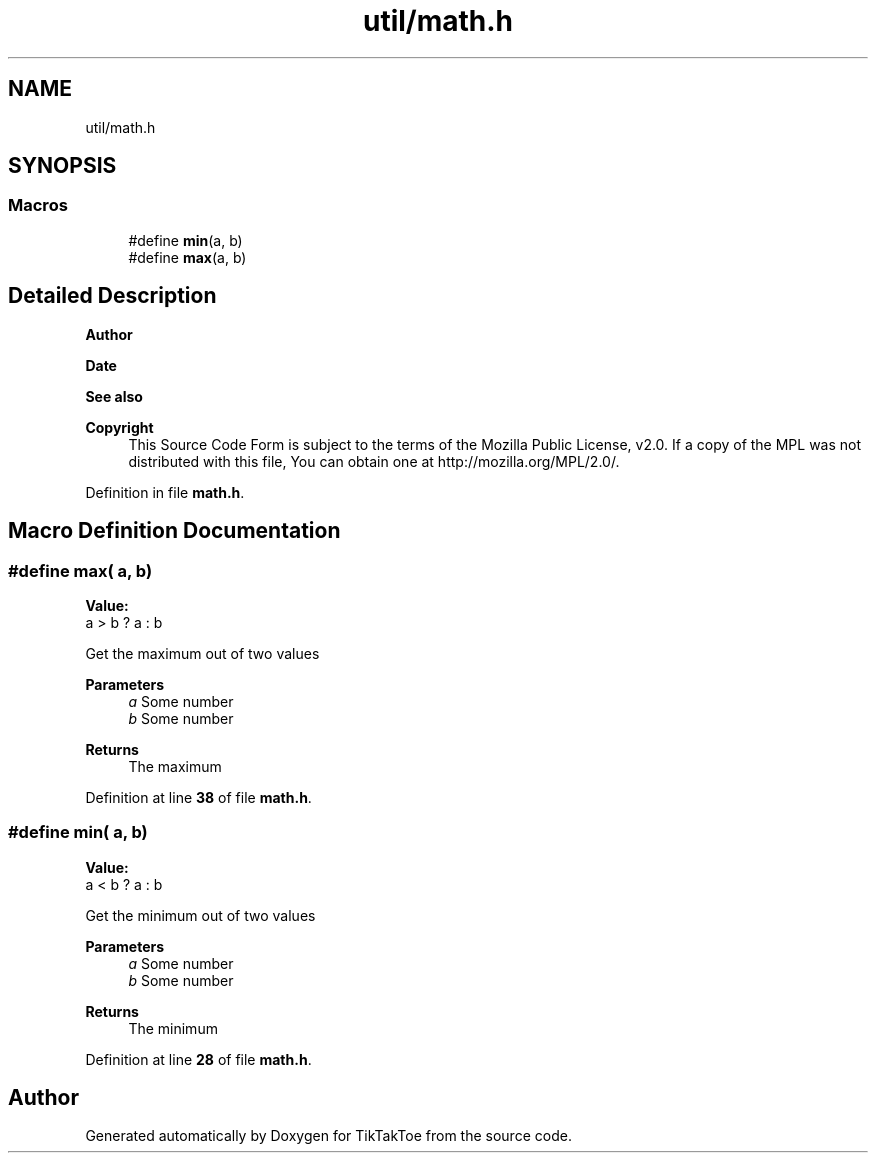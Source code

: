 .TH "util/math.h" 3 "Tue Mar 4 2025 13:27:31" "Version 1.0.0" "TikTakToe" \" -*- nroff -*-
.ad l
.nh
.SH NAME
util/math.h
.SH SYNOPSIS
.br
.PP
.SS "Macros"

.in +1c
.ti -1c
.RI "#define \fBmin\fP(a,  b)"
.br
.ti -1c
.RI "#define \fBmax\fP(a,  b)"
.br
.in -1c
.SH "Detailed Description"
.PP 

.PP
\fBAuthor\fP
.RS 4

.RE
.PP
\fBDate\fP
.RS 4
.RE
.PP
\fBSee also\fP
.RS 4
.RE
.PP
\fBCopyright\fP
.RS 4
This Source Code Form is subject to the terms of the Mozilla Public License, v2\&.0\&. If a copy of the MPL was not distributed with this file, You can obtain one at http://mozilla.org/MPL/2.0/\&. 
.RE
.PP

.PP
Definition in file \fBmath\&.h\fP\&.
.SH "Macro Definition Documentation"
.PP 
.SS "#define max( a,  b)"
\fBValue:\fP
.nf
a > b ? a : b
.PP
.fi
Get the maximum out of two values 
.PP
\fBParameters\fP
.RS 4
\fIa\fP Some number 
.br
\fIb\fP Some number 
.RE
.PP
\fBReturns\fP
.RS 4
The maximum 
.RE
.PP

.PP
Definition at line \fB38\fP of file \fBmath\&.h\fP\&.
.SS "#define min( a,  b)"
\fBValue:\fP
.nf
a < b ? a : b
.PP
.fi
Get the minimum out of two values 
.PP
\fBParameters\fP
.RS 4
\fIa\fP Some number 
.br
\fIb\fP Some number 
.RE
.PP
\fBReturns\fP
.RS 4
The minimum 
.RE
.PP

.PP
Definition at line \fB28\fP of file \fBmath\&.h\fP\&.
.SH "Author"
.PP 
Generated automatically by Doxygen for TikTakToe from the source code\&.
